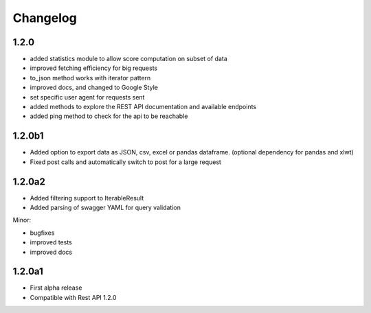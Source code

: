 .. _history:

Changelog
=========

1.2.0
-----
- added statistics module to allow score computation on subset of data
- improved fetching efficiency for big requests
- to_json method works with iterator pattern
- improved docs, and changed to Google Style
- set specific user agent for requests sent
- added methods to explore the REST API documentation and available endpoints
- added ping method to check for the api to be reachable

1.2.0b1
-------

- Added option to export data as JSON, csv, excel or pandas dataframe. (optional dependency for pandas and xlwt)
- Fixed post calls and automatically switch to post for a large request



1.2.0a2
-------

- Added filtering support to IterableResult
- Added parsing of swagger YAML for query validation

Minor:

- bugfixes
- improved tests
- improved docs

1.2.0a1
-------

- First alpha release
- Compatible with Rest API 1.2.0
